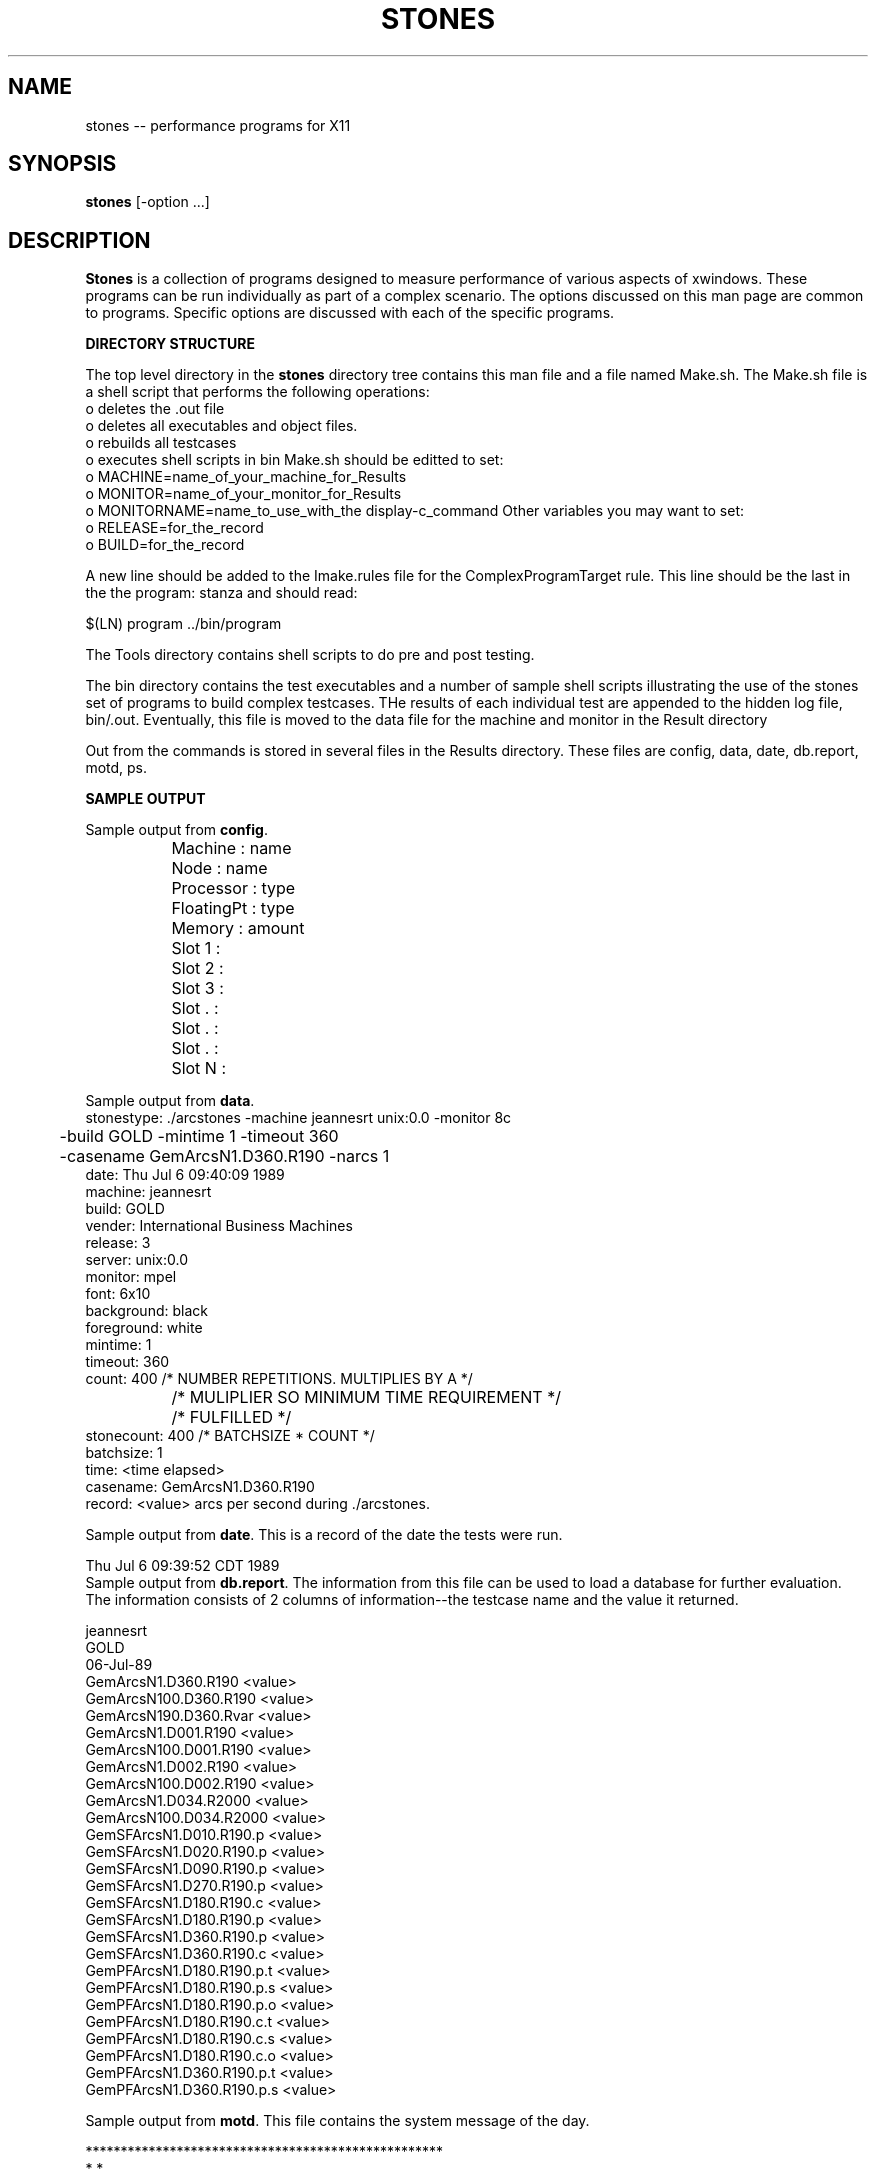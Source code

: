 .TH STONES 1 "July 1989" "X Version 11"
.SH NAME
stones -- performance programs for X11
.SH SYNOPSIS
.B "stones"
[-option ...]
.SH DESCRIPTION
.PP
\fBStones\fP is a collection of programs designed
to measure performance of various aspects of xwindows.
These programs can be run individually as part of a complex
scenario.  The options discussed on this man page are common to
programs.  Specific options are discussed with each of the specific
programs.
.PP
\fBDIRECTORY STRUCTURE\fP
.PP
The top level directory in the \fBstones\fP directory tree contains
this man file and a file named Make.sh.  The Make.sh file is a shell
script that performs the following operations:
  o  deletes the .out file
  o  deletes all executables and object files.
  o  rebuilds all testcases
  o  executes shell scripts in bin
Make.sh should be editted to set:
  o  MACHINE=name_of_your_machine_for_Results
  o  MONITOR=name_of_your_monitor_for_Results
  o  MONITORNAME=name_to_use_with_the display-c_command
Other variables you may want to set:
  o  RELEASE=for_the_record
  o  BUILD=for_the_record
.PP
A new line should be added to the Imake.rules file for the
ComplexProgramTarget rule.
This line should be the last in the the program: stanza and should read:
.nf

$(LN) program ../bin/program
.fi

.PP
The Tools directory contains shell scripts to do pre and post testing.
.PP
The bin directory contains the test executables and a number of sample
shell scripts illustrating the use of the stones set of programs to
build complex testcases.  THe results of each individual test are
appended to the hidden log file, bin/.out.  Eventually, this file is
moved to the data file for the machine and monitor in the Result directory
.PP
Out from the commands is stored in several files in the Results directory.
These files are config, data, date, db.report, motd, ps.
.PP
\fBSAMPLE OUTPUT\fP
.PP
Sample output from \fBconfig\fP.

.nf
		Machine         :       name
		Node            :       name
		Processor       :       type
		FloatingPt      :       type
		Memory          :       amount
		Slot 1          :
		Slot 2          :
		Slot 3          :
		Slot .          :
		Slot .          :
		Slot .          :
		Slot N          :
.fi

Sample output from \fBdata\fP.
.nf
stonestype: ./arcstones -machine jeannesrt unix:0.0 -monitor 8c
	    -build GOLD -mintime 1 -timeout 360
	    -casename GemArcsN1.D360.R190 -narcs 1
date:       Thu Jul  6 09:40:09 1989
machine:    jeannesrt
build:      GOLD
vender:     International Business Machines
release:    3
server:     unix:0.0
monitor:    mpel
font:       6x10
background: black
foreground: white
mintime:    1
timeout:    360
count:      400      /* NUMBER REPETITIONS. MULTIPLIES BY A   */
		     /* MULIPLIER SO MINIMUM TIME REQUIREMENT */
		     /* FULFILLED                             */
stonecount: 400      /* BATCHSIZE * COUNT                     */
batchsize:  1
time:       <time elapsed>
casename:   GemArcsN1.D360.R190
record:     <value> arcs per second during ./arcstones.
.fi

Sample output from \fBdate\fP.  This is a record of the date the tests
were run.

.nf
Thu Jul  6 09:39:52 CDT 1989
.fi
Sample output from \fBdb.report\fP.  The information from this file
can be used to load a database for further evaluation.  The information
consists of 2 columns of information--the testcase name and the
value it returned.
.nf

jeannesrt
GOLD
06-Jul-89
GemArcsN1.D360.R190             <value>
GemArcsN100.D360.R190           <value>
GemArcsN190.D360.Rvar           <value>
GemArcsN1.D001.R190             <value>
GemArcsN100.D001.R190           <value>
GemArcsN1.D002.R190             <value>
GemArcsN100.D002.R190           <value>
GemArcsN1.D034.R2000            <value>
GemArcsN100.D034.R2000          <value>
GemSFArcsN1.D010.R190.p         <value>
GemSFArcsN1.D020.R190.p         <value>
GemSFArcsN1.D090.R190.p         <value>
GemSFArcsN1.D270.R190.p         <value>
GemSFArcsN1.D180.R190.c         <value>
GemSFArcsN1.D180.R190.p         <value>
GemSFArcsN1.D360.R190.p         <value>
GemSFArcsN1.D360.R190.c         <value>
GemPFArcsN1.D180.R190.p.t       <value>
GemPFArcsN1.D180.R190.p.s       <value>
GemPFArcsN1.D180.R190.p.o       <value>
GemPFArcsN1.D180.R190.c.t       <value>
GemPFArcsN1.D180.R190.c.s       <value>
GemPFArcsN1.D180.R190.c.o       <value>
GemPFArcsN1.D360.R190.p.t       <value>
GemPFArcsN1.D360.R190.p.s       <value>
.fi

Sample output from \fBmotd\fP.  This file contains the system message
of the day.

.nf
***************************************************
*                                                 *
*                                                 *
*    CONTAINS THE SYSTEM MESSAGE OF THE DAY       *
*                                                 *
*                                                 *
***************************************************
.fi

Sample output from \fBps\fP.  This file contains \fBps -el\fP
output before any of the tests are run.

.nf
  F S   UID   PID  PPID  C    SZ    WCHAN     TTY  TIME COMD
  3 S     0     0     0  0    12     3040       -  0:01 swapper
101 S     0     1     0  0   116    df434       -  0:01 init
101 S   200   946     1  0   344    e034c console  0:06 csh
101 S     0   123     1  0   176   119ecc       -  0:00 getty
101 S     0    54     1  0   100    a71e0       -  0:00 errdemon
101 S     0    85     1  0   440   18aaf0       -  0:01 sendmail
101 S     0    62     1  0   308 3fffe800       -  3:36 qdaemon
101 S     0    59     1  0   216    d3a5c       -  0:27 cron
101 S     0    64     1  0   188   10583e       -  0:00 writesrv
101 S     0    79     1  0   200   11bc60       -  0:02 portmap
101 S   200  1981     1  0   764   11bc60       -  0:06 aixterm
101 S   200   952     1  0   344    e0934   hft/3  0:03 csh
101 S     0    81     1  0   788   11bc60       -  0:04 inetd
101 S   200   939     1  0   756   11bc60       -  0:24 aixterm
101 S   200   941   939  0   352   1195b8    pts0  0:07 csh
101 S   200  1983  1981  0   340    e0bd4    pts2  0:01 csh
101 S   200  1991   946 12   228    e0c7c console  0:00 sh
101 S   200  2321  1991 40   228    e0d24 console  0:00 sh
101 R   200  2326  2321 74   208          console  0:00 ps
101 S     0   113    81  0   236   11bc60       -  0:02 rpc.moun
101 S   200  1893     1  0   760   11bc60       -  0:03 aixterm
101 S   200  1908  1893  0   340    e106c    pts1  0:02 csh
101 S   200  1727     1  0   524   11bc60       -  0:07 aixwm
101 S   200  2135  1908  0  9360   119704    pts1  0:03 vi
101 S   200  2311   952  1   684   111a84   hft/3  0:01 e
101 S   200  2131  1983  0  9360   119850    pts2  0:04 vi
101 S   200  2097     1  0   352   11bc60       -  0:00 xclock
.in -5
.fi
.PP
.SH COMMON OPTIONS
.TP 8
.B \-machine \fImachine\fP
This option specifies the name of the machine running the X Server.
The default value is "unknown".
.TP 8
.B server:0
This option specifies the server name of the X Server.  Typically,
the 'server' in server:0 is replaced by 'unix' or 'netname'.
The default value is unix:0.
.TP 8
.B \-build \fIbuildname\fP
This option specifies the build name of the X11 product.  The default
value is "unknown".
.TP 8
.B \-monitor \fImonitorname\fP
This option specifies the name of the video display terminal.
The default value is "unknown".
.TP 8 
.B \-casename \fIname\fP
This option specifies a nickname for a specific testcase of stones.
The default value is "unknown".
.TP 8
.B \-winX \fInum\fP
This option specifies the "x" coordinate of the upper-left pixel of
the window border.
The default value is 20.
.TP 8
.B \-winY \fInum\fP
This option specifies the "x" coordinate of the upper-left pixel of
the window border.
The default value is 20.
.TP 8
.B \-winH  \fInum\fP
This option specifies the window width.  The default value is 600.
.TP 8
.B \-winW \fInum\fP
This option specifies the window height.  The default value is 400.
.TP 8
.B \-winBW \fInum\fP
This option specifies the width of the window border.  The default value is
0.
.TP 8
.B \-cursX  \fInum\fP
This option specifies the "x" offset of the cursor in the root
window.
The default value is 10.
.TP 8
.B \-cursY  \fInum\fP
This option specifies the "y" offset of the cursor in the root
window.
The default value is 10.
.TP 8
.B \-fg  \fIcolor\fP
This option specifies the color to use as the foreground color.
The default value is "white".
.TP 8
.B \-bg  \fIcolor\fP
This option specifies the color to use as the background color.
The default value is "black".
.TP 8
.B \-n  \fInum\fP
This option specifies the number of initial repetitions of the test.
The default value is 1.
For a sample run, the repetitions are self adjusted to meet the time
region.
.TP 8
.B \-mintime  \fInum_seconds\fP
This option specifies the minimum amount of time to run the test.
The default value is 6.
.TP 8
.B \-timeout  \fInum_seconds\fP
This option specifies the number of seconds before timeout occurs.
The default is 180.
.TP 8
.B \-alu  \fIGXstring\fP
This option specifies the logical operation to be set in the
GC.  Valid values are:
 GXclear          0x0   /* 0 */
 GXand            0x1   /* src AND dst */
 GXandReverse     0x2   /* src AND NOT dst */
 GXcopy           0x3   /* src */
 GXandInverted    0x4   /* NOT src AND dst */
 GXnoop           0x5   /* dst */
 GXxor            0x6   /* src XOR dst */
 GXor             0x7   /* src OR dst */
 GXnor            0x8   /* NOT src AND NOT dst*/
 GXequiv          0x9   /* NOT src XOR dst */
 GXinvert         0xa   /* NOT dst */
 GXorReverse      0xb   /* src OR NOT dst*/
 GXcopyInverted   0xc   /* NOT src */
 GXorInverted     0xd   /* NOT src OR dst */
 GXnand           0xe   /* NOT src OR NOT dst */
 GXset            0xf   /* 1 */
.TP 8
.B \-fn \fIfontname\fP
This option specifies the name of the font to use.  The default value is
6x10.
.TP 8
.B \-help
This option displays the help menu.
.TP 8
.B \-h
This option displays the help menu.
.SH "SEE ALSO"
X(1)
.PP
.SH "COPYRIGHT"
International Business Machines--1989

